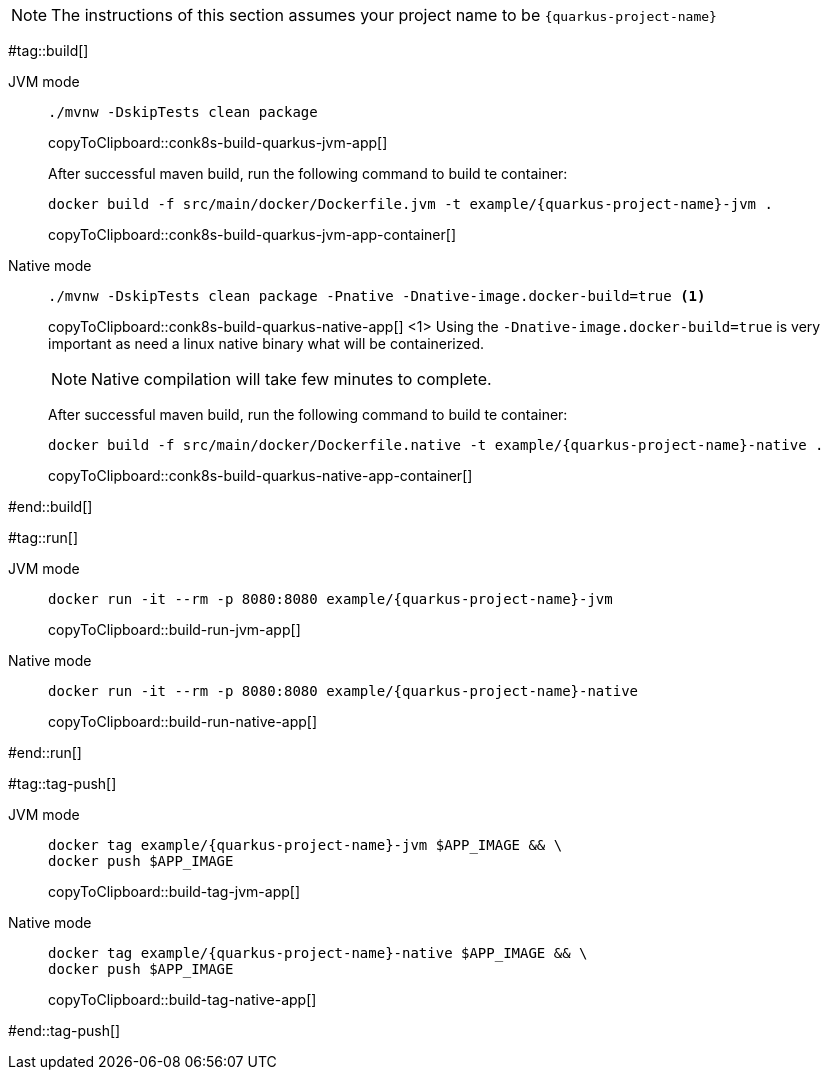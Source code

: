 NOTE: The instructions of this section assumes your project name to be `{quarkus-project-name}`

#tag::build[]

[tabs]
====
JVM mode::
+
--
[#{doc-sec}-build-quarkus-jvm-app]
[source,bash,subs="+macros,+attributes"]
----
./mvnw -DskipTests clean package
----
copyToClipboard::conk8s-build-quarkus-jvm-app[]

After successful maven build, run the following command to build te container:

[#{doc-sec}-build-quarkus-jvm-app-container]
[source,bash,subs="+macros,+attributes"]
----
docker build -f src/main/docker/Dockerfile.jvm -t example/{quarkus-project-name}-jvm .
----
copyToClipboard::conk8s-build-quarkus-jvm-app-container[]

--
Native mode::
+
--
[#{doc-sec}-build-quarkus-native-app]
[source,bash,subs="+macros,+attributes"]
----
./mvnw -DskipTests clean package -Pnative -Dnative-image.docker-build=true <1>
----
copyToClipboard::conk8s-build-quarkus-native-app[]
<1> Using the `-Dnative-image.docker-build=true` is very important as need a linux native binary what will be containerized. 

NOTE: Native compilation will take few minutes to complete.

After successful maven build, run the following command to build te container:

[#{doc-sec}-build-quarkus-native-app-container]
[source,bash,subs="+macros,+attributes"]
----
docker build -f src/main/docker/Dockerfile.native -t example/{quarkus-project-name}-native .
----
copyToClipboard::conk8s-build-quarkus-native-app-container[]

--
====

#end::build[]


#tag::run[]
[tabs]
====
JVM mode::
+
--
[#{doc-sec}-run-jvm-app]
[source,bash,subs="+macros,+attributes"]
----
docker run -it --rm -p 8080:8080 example/{quarkus-project-name}-jvm
----
copyToClipboard::build-run-jvm-app[]
--
Native mode::
+
--
[#{doc-sec}-run-native-app]
[source,bash,subs="+macros,+attributes"]
----
docker run -it --rm -p 8080:8080 example/{quarkus-project-name}-native
----
copyToClipboard::build-run-native-app[]
--
====

#end::run[]

#tag::tag-push[]

[tabs]
====
JVM mode::
+
--
[#{doc-sec}-tag-jvm-app]
[source,bash,subs="+macros,+attributes"]
----
docker tag example/{quarkus-project-name}-jvm pass:[$APP_IMAGE] && \
docker push pass:[$APP_IMAGE]
----
copyToClipboard::build-tag-jvm-app[]
--
Native mode::
+
--
[#{doc-sec}-tag-native-app]
[source,bash,subs="+macros,+attributes"]
----
docker tag example/{quarkus-project-name}-native pass:[$APP_IMAGE] && \
docker push pass:[$APP_IMAGE]
----
copyToClipboard::build-tag-native-app[]
--
====

#end::tag-push[]